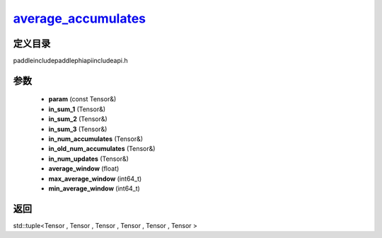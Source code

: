 .. _cn_api_paddle_experimental_average_accumulates_:

average_accumulates_
-------------------------------

.. cpp:function:: std::tuple<Tensor & , Tensor & , Tensor & , Tensor & , Tensor & , Tensor &> average_accumulates_ ( const Tensor & param , Tensor & in_sum_1 , Tensor & in_sum_2 , Tensor & in_sum_3 , Tensor & in_num_accumulates , Tensor & in_old_num_accumulates , Tensor & in_num_updates , float average_window = 0 , int64_t max_average_window = INT64_MAX , int64_t min_average_window = 10000 L ) ;



定义目录
:::::::::::::::::::::
paddle\include\paddle\phi\api\include\api.h

参数
:::::::::::::::::::::
	- **param** (const Tensor&)
	- **in_sum_1** (Tensor&)
	- **in_sum_2** (Tensor&)
	- **in_sum_3** (Tensor&)
	- **in_num_accumulates** (Tensor&)
	- **in_old_num_accumulates** (Tensor&)
	- **in_num_updates** (Tensor&)
	- **average_window** (float)
	- **max_average_window** (int64_t)
	- **min_average_window** (int64_t)

返回
:::::::::::::::::::::
std::tuple<Tensor , Tensor , Tensor , Tensor , Tensor , Tensor >
